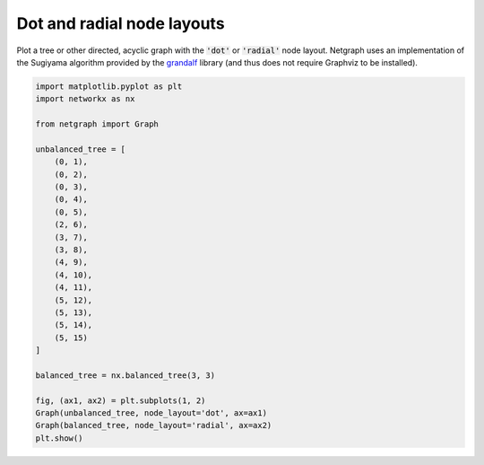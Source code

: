 
.. DO NOT EDIT.
.. THIS FILE WAS AUTOMATICALLY GENERATED BY SPHINX-GALLERY.
.. TO MAKE CHANGES, EDIT THE SOURCE PYTHON FILE:
.. "sphinx_gallery_output/plot_08_dot_layout.py"
.. LINE NUMBERS ARE GIVEN BELOW.

.. only:: html

    .. note::
        :class: sphx-glr-download-link-note

        Click :ref:`here <sphx_glr_download_sphinx_gallery_output_plot_08_dot_layout.py>`
        to download the full example code

.. rst-class:: sphx-glr-example-title

.. _sphx_glr_sphinx_gallery_output_plot_08_dot_layout.py:


Dot and radial node layouts
===========================

Plot a tree or other directed, acyclic graph with the :code:`'dot'` or :code:`'radial'` node layout.
Netgraph uses an implementation of the Sugiyama algorithm provided by the grandalf_ library
(and thus does not require Graphviz to be installed).

.. _grandalf: https://github.com/bdcht/grandalf

.. GENERATED FROM PYTHON SOURCE LINES 12-42



.. image-sg:: /sphinx_gallery_output/images/sphx_glr_plot_08_dot_layout_001.png
   :alt: plot 08 dot layout
   :srcset: /sphinx_gallery_output/images/sphx_glr_plot_08_dot_layout_001.png
   :class: sphx-glr-single-img





.. code-block:: default


    import matplotlib.pyplot as plt
    import networkx as nx

    from netgraph import Graph

    unbalanced_tree = [
        (0, 1),
        (0, 2),
        (0, 3),
        (0, 4),
        (0, 5),
        (2, 6),
        (3, 7),
        (3, 8),
        (4, 9),
        (4, 10),
        (4, 11),
        (5, 12),
        (5, 13),
        (5, 14),
        (5, 15)
    ]

    balanced_tree = nx.balanced_tree(3, 3)

    fig, (ax1, ax2) = plt.subplots(1, 2)
    Graph(unbalanced_tree, node_layout='dot', ax=ax1)
    Graph(balanced_tree, node_layout='radial', ax=ax2)
    plt.show()


.. rst-class:: sphx-glr-timing

   **Total running time of the script:** ( 0 minutes  0.366 seconds)


.. _sphx_glr_download_sphinx_gallery_output_plot_08_dot_layout.py:


.. only :: html

 .. container:: sphx-glr-footer
    :class: sphx-glr-footer-example



  .. container:: sphx-glr-download sphx-glr-download-python

     :download:`Download Python source code: plot_08_dot_layout.py <plot_08_dot_layout.py>`



  .. container:: sphx-glr-download sphx-glr-download-jupyter

     :download:`Download Jupyter notebook: plot_08_dot_layout.ipynb <plot_08_dot_layout.ipynb>`


.. only:: html

 .. rst-class:: sphx-glr-signature

    `Gallery generated by Sphinx-Gallery <https://sphinx-gallery.github.io>`_
